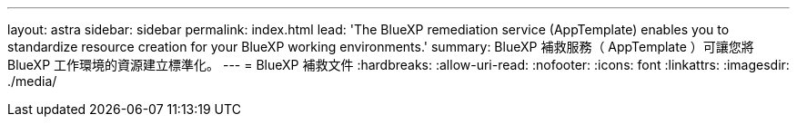 ---
layout: astra 
sidebar: sidebar 
permalink: index.html 
lead: 'The BlueXP remediation service (AppTemplate) enables you to standardize resource creation for your BlueXP working environments.' 
summary: BlueXP 補救服務（ AppTemplate ）可讓您將 BlueXP 工作環境的資源建立標準化。 
---
= BlueXP 補救文件
:hardbreaks:
:allow-uri-read: 
:nofooter: 
:icons: font
:linkattrs: 
:imagesdir: ./media/


